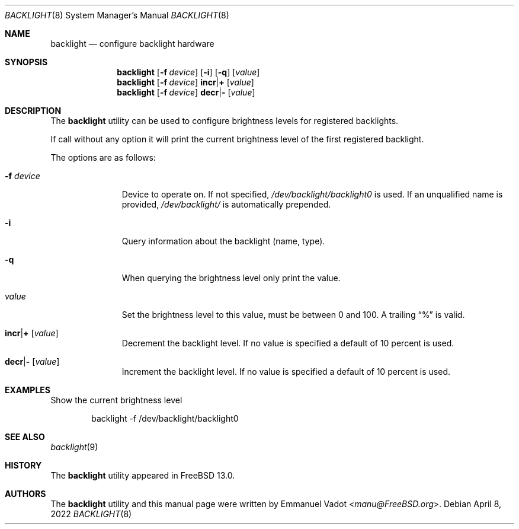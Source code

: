 .\" Copyright (c) 2020 Emmanuel Vadot <manu@freebsd.org>
.\"
.\" Redistribution and use in source and binary forms, with or without
.\" modification, are permitted provided that the following conditions
.\" are met:
.\" 1. Redistributions of source code must retain the above copyright
.\"    notice, this list of conditions and the following disclaimer.
.\" 2. Redistributions in binary form must reproduce the above copyright
.\"    notice, this list of conditions and the following disclaimer in the
.\"    documentation and/or other materials provided with the distribution.
.\"
.\" THIS SOFTWARE IS PROVIDED BY THE DEVELOPERS ``AS IS'' AND ANY EXPRESS OR
.\" IMPLIED WARRANTIES, INCLUDING, BUT NOT LIMITED TO, THE IMPLIED WARRANTIES
.\" OF MERCHANTABILITY AND FITNESS FOR A PARTICULAR PURPOSE ARE DISCLAIMED.
.\" IN NO EVENT SHALL THE DEVELOPERS BE LIABLE FOR ANY DIRECT, INDIRECT,
.\" INCIDENTAL, SPECIAL, EXEMPLARY, OR CONSEQUENTIAL DAMAGES (INCLUDING, BUT
.\" NOT LIMITED TO, PROCUREMENT OF SUBSTITUTE GOODS OR SERVICES; LOSS OF USE,
.\" DATA, OR PROFITS; OR BUSINESS INTERRUPTION) HOWEVER CAUSED AND ON ANY
.\" THEORY OF LIABILITY, WHETHER IN CONTRACT, STRICT LIABILITY, OR TORT
.\" (INCLUDING NEGLIGENCE OR OTHERWISE) ARISING IN ANY WAY OUT OF THE USE OF
.\" THIS SOFTWARE, EVEN IF ADVISED OF THE POSSIBILITY OF SUCH DAMAGE.
.\"
.\" $FreeBSD$
.\"
.Dd April 8, 2022
.Dt BACKLIGHT 8
.Os
.Sh NAME
.Nm backlight
.Nd configure backlight hardware
.Sh SYNOPSIS
.Nm
.Op Fl f Ar device
.Op Fl i
.Op Fl q
.Op Ar value
.Nm
.Op Fl f Ar device
.Cm incr Ns | Ns Cm +
.Op Ar value
.Nm
.Op Fl f Ar device
.Cm decr Ns | Ns Cm -
.Op Ar value
.Sh DESCRIPTION
The
.Nm
utility can be used to configure brightness levels for registered backlights.
.Pp
If call without any option it will print the current brightness level of the first
registered backlight.
.Pp
The options are as follows:
.Bl -tag -width "-f device"
.It Fl f Ar device
Device to operate on.
If not specified,
.Pa /dev/backlight/backlight0
is used.
If an unqualified name is provided,
.Pa /dev/backlight/
is automatically prepended.
.It Fl i
Query information about the backlight (name, type).
.It Fl q
When querying the brightness level only print the value.
.It Ar value
Set the brightness level to this value, must be between 0 and 100.
A trailing
.Dq %
is valid.
.It Cm incr Ns | Ns Cm + Op Ar value
Decrement the backlight level.
If no value is specified a default of 10 percent is used.
.It Cm decr Ns | Ns Cm - Op Ar value
Increment the backlight level.
If no value is specified a default of 10 percent is used.
.El
.Sh EXAMPLES
Show the current brightness level
.Bd -literal -offset indent
backlight -f /dev/backlight/backlight0
.Ed
.Sh SEE ALSO
.Xr backlight 9
.Sh HISTORY
The
.Nm
utility appeared in
.Fx 13.0 .
.Sh AUTHORS
.An -nosplit
The
.Nm
utility and this manual page were written by
.An Emmanuel Vadot Aq Mt manu@FreeBSD.org .
